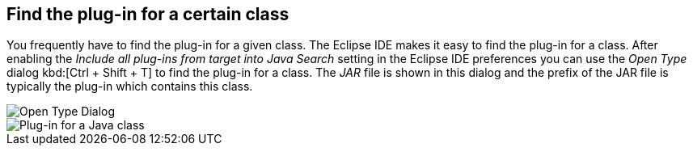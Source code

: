 == Find the plug-in for a certain class

You frequently have to find the plug-in for a given class.
The Eclipse IDE makes it easy to find the plug-in for a class.
After enabling the _Include all plug-ins from target into Java Search_ setting in the Eclipse IDE preferences you can use the _Open Type_ dialog kbd:[Ctrl + Shift + T] to find the plug-in for a class.
The _JAR_ file is shown in this dialog and the prefix of the JAR file is typically the plug-in which contains this class.

image::findplugin08.png[Open Type Dialog]

image::findplugin10.png[Plug-in for a Java class]

